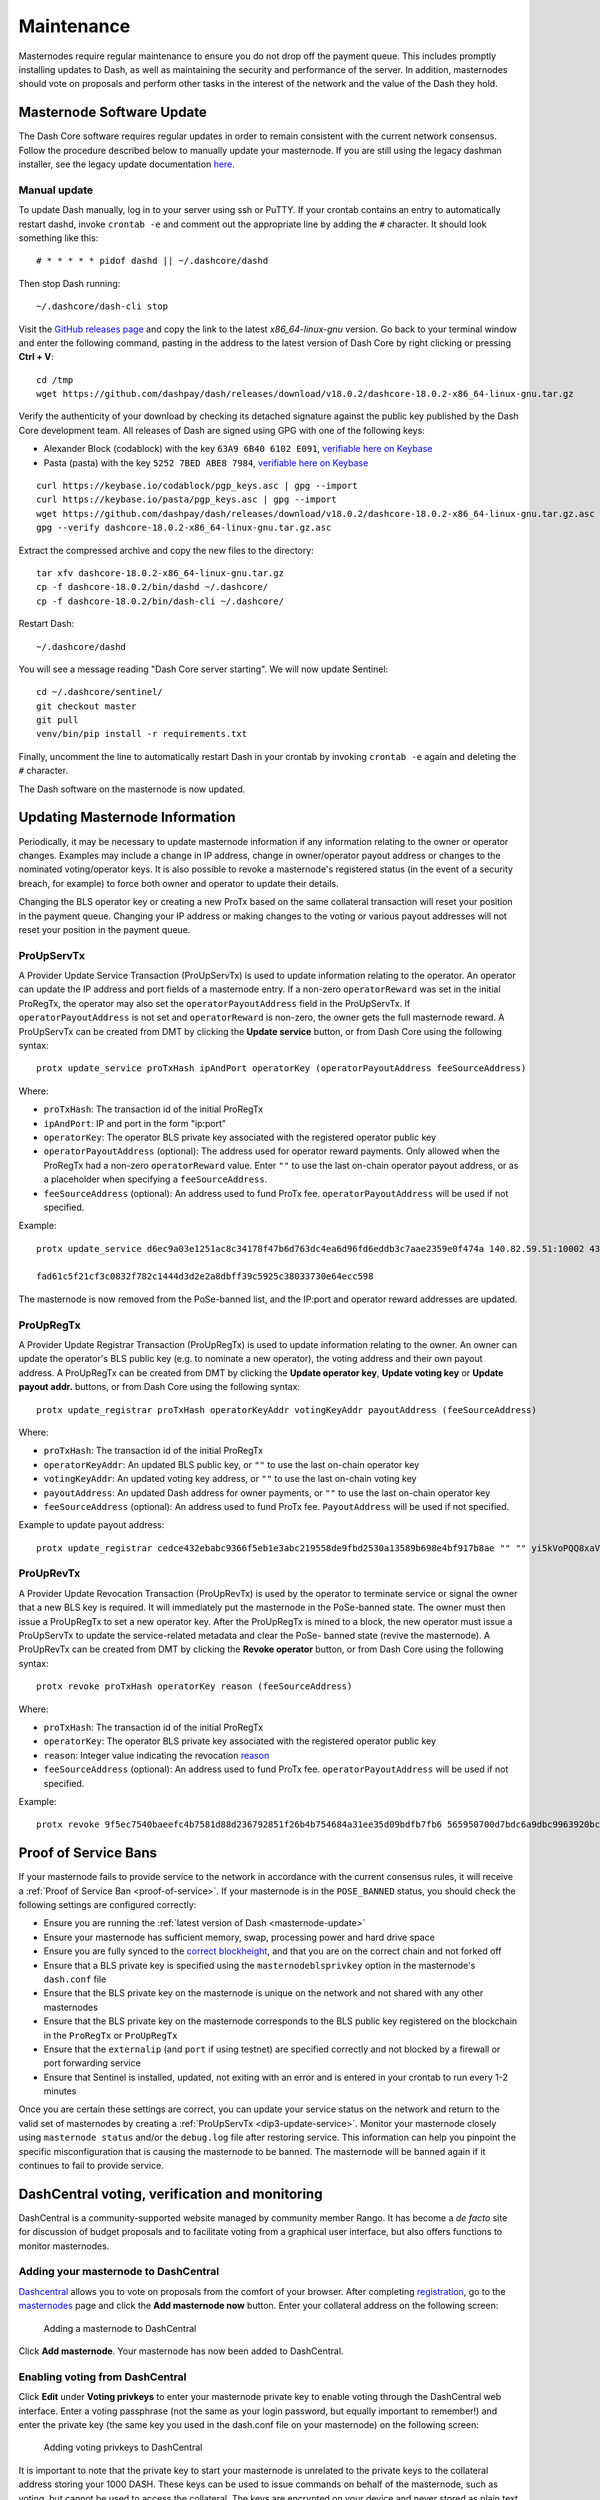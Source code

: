 .. meta::
   :description: Maintaining a Dash masternode involves staying up to date with the latest version, voting and handling payments
   :keywords: dash, cryptocurrency, masternode, maintenance, maintain, payments, withdrawal, voting, monitoring, dip3, upgrade, deterministic

.. _masternode-maintenance:

===========
Maintenance
===========

Masternodes require regular maintenance to ensure you do not drop off
the payment queue. This includes promptly installing updates to Dash, as
well as maintaining the security and performance of the server. In
addition, masternodes should vote on proposals and perform other tasks
in the interest of the network and the value of the Dash they hold.


.. _masternode-update:

Masternode Software Update
==========================

The Dash Core software requires regular updates in order to remain
consistent with the current network consensus. Follow the procedure
described below to manually update your masternode. If you are still
using the legacy dashman installer, see the legacy update documentation
`here <https://docs.dash.org/en/0.15.0/masternodes/maintenance.html#masternode-software-update>`__.

Manual update
-------------

To update Dash manually, log in to your server using ssh or PuTTY. If
your crontab contains an entry to automatically restart dashd, invoke
``crontab -e`` and comment out the appropriate line by adding the ``#``
character. It should look something like this::

  # * * * * * pidof dashd || ~/.dashcore/dashd

Then stop Dash running::

  ~/.dashcore/dash-cli stop

Visit the `GitHub releases page
<https://github.com/dashpay/dash/releases>`_ and copy the link to the
latest `x86_64-linux-gnu` version. Go back to your terminal window and
enter the following command, pasting in the address to the latest
version of Dash Core by right clicking or pressing **Ctrl + V**::

  cd /tmp
  wget https://github.com/dashpay/dash/releases/download/v18.0.2/dashcore-18.0.2-x86_64-linux-gnu.tar.gz

Verify the authenticity of your download by checking its detached
signature against the public key published by the Dash Core development
team. All releases of Dash are signed using GPG with one of the
following keys:

- Alexander Block (codablock) with the key ``63A9 6B40 6102 E091``,
  `verifiable here on Keybase <https://keybase.io/codablock>`__
- Pasta (pasta) with the key ``5252 7BED ABE8 7984``, `verifiable here
  on Keybase <https://keybase.io/pasta>`__

::

  curl https://keybase.io/codablock/pgp_keys.asc | gpg --import
  curl https://keybase.io/pasta/pgp_keys.asc | gpg --import
  wget https://github.com/dashpay/dash/releases/download/v18.0.2/dashcore-18.0.2-x86_64-linux-gnu.tar.gz.asc
  gpg --verify dashcore-18.0.2-x86_64-linux-gnu.tar.gz.asc

Extract the compressed archive and copy the new files to the directory::

  tar xfv dashcore-18.0.2-x86_64-linux-gnu.tar.gz
  cp -f dashcore-18.0.2/bin/dashd ~/.dashcore/
  cp -f dashcore-18.0.2/bin/dash-cli ~/.dashcore/

Restart Dash::

  ~/.dashcore/dashd

You will see a message reading "Dash Core server starting". We will now
update Sentinel::

  cd ~/.dashcore/sentinel/
  git checkout master
  git pull
  venv/bin/pip install -r requirements.txt

Finally, uncomment the line to automatically restart Dash in your
crontab by invoking ``crontab -e`` again and deleting the ``#``
character.

The Dash software on the masternode is now updated.


.. _update-dip3-config:

Updating Masternode Information
===============================

Periodically, it may be necessary to update masternode information if
any information relating to the owner or operator changes. Examples may
include a change in IP address, change in owner/operator payout address
or changes to the nominated voting/operator keys. It is also possible to
revoke a masternode's registered status (in the event of a security
breach, for example) to force both owner and operator to update their
details.

Changing the BLS operator key or creating a new ProTx based on the same
collateral transaction will reset your position in the payment queue.
Changing your IP address or making changes to the voting or various
payout addresses will not reset your position in the payment queue.

.. _dip3-update-service:

ProUpServTx
-----------

A Provider Update Service Transaction (ProUpServTx) is used to update
information relating to the operator. An operator can update the IP
address and port fields of a masternode entry. If a non-zero
``operatorReward`` was set in the initial ProRegTx, the operator may
also set the ``operatorPayoutAddress`` field in the ProUpServTx. If
``operatorPayoutAddress`` is not set and ``operatorReward`` is non-zero,
the owner gets the full masternode reward. A ProUpServTx can be created
from DMT by clicking the **Update service** button, or from Dash Core
using the following syntax::

  protx update_service proTxHash ipAndPort operatorKey (operatorPayoutAddress feeSourceAddress)

Where:

- ``proTxHash``: The transaction id of the initial ProRegTx
- ``ipAndPort``: IP and port in the form "ip:port"
- ``operatorKey``: The operator BLS private key associated with the
  registered operator public key
- ``operatorPayoutAddress`` (optional): The address used for operator 
  reward payments. Only allowed when the ProRegTx had a non-zero 
  ``operatorReward`` value. Enter ``""`` to use the
  last on-chain operator payout address, or as a placeholder when 
  specifying a ``feeSourceAddress``.
- ``feeSourceAddress`` (optional): An address used to fund ProTx fee. 
  ``operatorPayoutAddress`` will be used if not specified.

Example::

  protx update_service d6ec9a03e1251ac8c34178f47b6d763dc4ea6d96fd6eddb3c7aae2359e0f474a 140.82.59.51:10002 4308daa8de099d3d5f81694f6b618381e04311b9e0345b4f8b025392c33b0696 yf6Cj6VcCfDxU5yweAT3NKKvm278rVbkhu

  fad61c5f21cf3c0832f782c1444d3d2e2a8dbff39c5925c38033730e64ecc598

The masternode is now removed from the PoSe-banned list, and the IP:port
and operator reward addresses are updated.

.. _dip3-update-registrar:

ProUpRegTx
----------

A Provider Update Registrar Transaction (ProUpRegTx) is used to update
information relating to the owner. An owner can update the operator's
BLS public key (e.g. to nominate a new operator), the voting address and
their own payout address. A ProUpRegTx can be created from DMT by
clicking the **Update operator key**, **Update voting key** or **Update
payout addr.** buttons, or from Dash Core using the following syntax::

  protx update_registrar proTxHash operatorKeyAddr votingKeyAddr payoutAddress (feeSourceAddress)

Where:

- ``proTxHash``: The transaction id of the initial ProRegTx
- ``operatorKeyAddr``: An updated BLS public key, or ``""`` to use the
  last on-chain operator key
- ``votingKeyAddr``: An updated voting key address, or ``""`` to use the
  last on-chain voting key
- ``payoutAddress``: An updated Dash address for owner payments, or 
  ``""`` to use the last on-chain operator key
- ``feeSourceAddress`` (optional): An address used to fund ProTx fee. 
  ``PayoutAddress`` will be used if not specified.

Example to update payout address::

  protx update_registrar cedce432ebabc9366f5eb1e3abc219558de9fbd2530a13589b698e4bf917b8ae "" "" yi5kVoPQQ8xaVoriytJFzpvKomAQxg6zea


ProUpRevTx
----------

A Provider Update Revocation Transaction (ProUpRevTx) is used by the
operator to terminate service or signal the owner that a new BLS key is
required. It will immediately put the masternode in the PoSe-banned
state. The owner must then issue a ProUpRegTx to set a new operator key.
After the ProUpRegTx is mined to a block, the new operator must issue a
ProUpServTx to update the service-related metadata and clear the PoSe-
banned state (revive the masternode). A ProUpRevTx can be created from
DMT by clicking the **Revoke operator** button, or from Dash Core using
the following syntax::

  protx revoke proTxHash operatorKey reason (feeSourceAddress)

Where:

- ``proTxHash``: The transaction id of the initial ProRegTx
- ``operatorKey``: The operator BLS private key associated with the
  registered operator public key
- ``reason``: Integer value indicating the revocation `reason <https://github.com/dashpay/dips/blob/master/dip-0003.md#appendix-a-reasons-for-self-revocation-of-operators>`__
- ``feeSourceAddress`` (optional): An address used to fund ProTx fee. 
  ``operatorPayoutAddress`` will be used if not specified.

Example::

  protx revoke 9f5ec7540baeefc4b7581d88d236792851f26b4b754684a31ee35d09bdfb7fb6 565950700d7bdc6a9dbc9963920bc756551b02de6e4711eff9ba6d4af59c0101 0


Proof of Service Bans
=====================

If your masternode fails to provide service to the network in accordance
with the current consensus rules, it will receive a :ref:`Proof of Service Ban <proof-of-service>`.
If your masternode is in the ``POSE_BANNED`` status, you should check
the following settings are configured correctly:

- Ensure you are running the :ref:`latest version of Dash <masternode-update>`
- Ensure your masternode has sufficient memory, swap, processing power 
  and hard drive space
- Ensure you are fully synced to the `correct blockheight <https://insight.dash.org/insight/>`__, 
  and that you are on the correct chain and not forked off
- Ensure that a BLS private key is specified using the 
  ``masternodeblsprivkey`` option in the masternode's ``dash.conf`` file
- Ensure that the BLS private key on the masternode is unique on the 
  network and not shared with any other masternodes
- Ensure that the BLS private key on the masternode corresponds to the 
  BLS public key registered on the blockchain in the ``ProRegTx`` or 
  ``ProUpRegTx``
- Ensure that the ``externalip`` (and ``port`` if using testnet) are 
  specified correctly and not blocked by a firewall or port forwarding 
  service
- Ensure that Sentinel is installed, updated, not exiting with an error 
  and is entered in your crontab to run every 1-2 minutes

Once you are certain these settings are correct, you can update your
service status on the network and return to the valid set of masternodes
by creating a :ref:`ProUpServTx <dip3-update-service>`. Monitor your
masternode closely using ``masternode status`` and/or the ``debug.log``
file after restoring service. This information can help you pinpoint the
specific misconfiguration that is causing the masternode to be banned.
The masternode will be banned again if it continues to fail to provide
service.


DashCentral voting, verification and monitoring
===============================================

DashCentral is a community-supported website managed by community member
Rango. It has become a *de facto* site for discussion of budget
proposals and to facilitate voting from a graphical user interface, but
also offers functions to monitor masternodes.

Adding your masternode to DashCentral
-------------------------------------

`Dashcentral <https://www.dashcentral.org/>`_ allows you to vote on
proposals from the comfort of your browser. After completing
`registration <https://www.dashcentral.org/register>`_, go to the
`masternodes <https://www.dashcentral.org/masternodes>`_ page and click
the **Add masternode now** button. Enter your collateral address on the
following screen:

.. figure:: img/maintenance-dc-add-masternode.png
   :width: 400px

   Adding a masternode to DashCentral

Click **Add masternode**. Your masternode has now been added to
DashCentral.

Enabling voting from DashCentral
--------------------------------

Click **Edit** under **Voting privkeys** to enter your masternode
private key to enable voting through the DashCentral web interface.
Enter a voting passphrase (not the same as your login password, but
equally important to remember!) and enter the private key (the same key
you used in the dash.conf file on your masternode) on the following
screen:

.. figure:: img/maintenance-dc-add-privkey.png
   :width: 400px

   Adding voting privkeys to DashCentral

It is important to note that the private key to start your masternode is
unrelated to the private keys to the collateral address storing your
1000 DASH. These keys can be used to issue commands on behalf of the
masternode, such as voting, but cannot be used to access the collateral.
The keys are encrypted on your device and never stored as plain text on
DashCentral servers. Once you have entered the key, click **Store
encrypted voting privkeys on server**. You can now vote on proposals
from the DashCentral web interface.

Verifying ownership
-------------------

You can also issue a message from your address to verify ownership of
your masternode to DashCentral. Click **Unverified** under **Ownership**
and the following screen will appear:

.. figure:: img/maintenance-dc-verify.png
   :width: 400px

   Verifying ownership of your masternode to DashCentral

Instructions on how to sign your collateral address using a software
wallet appear. If you are using a hardware wallet other than Trezor, you
will need to use the DMT app to sign the address. If you are using the
Trezor hardware wallet, go to your `Trezor wallet
<https://wallet.trezor.io/>`_, copy the collateral address and click
**Sign & Verify**. The following screen will appear, where you can enter
the message provided by DashCentral and the address you wish to sign:

.. figure:: img/maintenance-dc-sign.png
   :width: 400px

   Signing a message from the Trezor Wallet

Click **Sign**, confirm on your Trezor device and enter your PIN to sign
the message. A message signature will appear in the **Signature** box.
Copy this signature and paste it into the box on DashCentral and click
**Verify ownership**. Verification is now complete.

.. figure:: img/maintenance-dc-verified.png
   :width: 400px

   Masternode ownership has been successfully verified

Installing the DashCentral monitoring script
--------------------------------------------

DashCentral offers a service to monitor your masternode, automatically
restart dashd in the event of a crash and send email in the event of an
error. Go to the `Account settings
<https://www.dashcentral.org/account/edit>`_ page and generate a new API
key, adding a PIN to your account if necessary. Scroll to the following
screen:

.. figure:: img/maintenance-dc-monitoring.png
   :width: 400px

   Setting up the DashCentral monitoring script

Copy the link to the current version of the dashcentral script by right-
click and selecting **Copy link address**. Open PuTTY and connect to
your masternode, then type::

  wget https://www.dashcentral.org/downloads/dashcentral-updater-v6.tgz

Replace the link with the current version of dashcentral-updater as
necessary. Decompress the archive using the following command::

  tar xvzf dashcentral-updater-v6.tgz

View your masternode configuration details by typing::

  cat .dashcore/dash.conf

Copy the values for ``rpcuser`` and ``rpcpassword``. Then edit the
dashcentral configuration by typing::

  nano dashcentral-updater/dashcentral.conf

Replace the values for ``api_key``, your masternode collateral address,
``rpc_user``, ``rpc_password``, ``daemon_binary`` and ``daemon_datadir``
according to your system. A common configuration, where ``lwhite`` is
the name of the Linux user, may look like this:

.. figure:: img/maintenance-dc-update-config.png
   :width: 400px

   DashCentral updater configuration file

::

  ################
  # dashcentral-updater configuration
  ################

  our %settings = (
      # Enter your DashCentral api key here
      'api_key' => 'api_key_from_dashcentral'
  );

  our %masternodes = (
      'masternode_collateral_address' => {
          'rpc_host'           => 'localhost',
          'rpc_port'           => 9998,
          'rpc_user'           => 'rpc_user_from_dash.conf',
          'rpc_password'       => 'rpc_password_from_dash.conf',
          'daemon_autorestart' => 'enabled',
          'daemon_binary'      => '/home/<username>/.dashcore/dashd',
          'daemon_datadir'     => '/home/<username>/.dashcore'
      }
  );

Press **Ctrl + X** to exit, confirm you want save with **Y** and press
**Enter**. Test your configuration by running the dashcentral script,
then check the website. If it was successful, you will see that an
update has been sent::

  dashcentral-updater/dcupdater

.. figure:: img/maintenance-dc-update.png
   :width: 400px

   Manually testing the DashCentral updater

.. figure:: img/maintenance-dc-success.png
   :width: 400px

   DashCentral updater has successfully sent data to the DashCentral
   site

Once you have verified your configuration is working, we can edit the
crontab on your system to schedule the dcupdater script to run every 2
minutes. This allows the system to give you early warning in the event
of a fault and will even restart the dashd daemon if it hangs or
crashes. This is an effective way to make sure you do not drop off the
payment queue. Type the following command::

  crontab -e

Select an editor if necessary and add the following line to your crontab
after the line for sentinel, replacing lwhite with your username on your
system::

  */2 * * * * /home/lwhite/dashcentral-updater/dcupdater

.. figure:: img/maintenance-dc-crontab.png
   :width: 400px

   Editing crontab to run the DashCentral updater automatically

Press **Ctrl + X** to exit, confirm you want save with **Y** and press
**Enter**. The dcupdater script will now run every two minutes, restart
dashd whenever necessary and email you in the event of an error.

Masternode monitoring tools
===========================

Several sites operated by community members are available to monitor key
information and statistics relating to the masternode network.

Block Explorers
---------------

Since Dash is a public blockchain, it is possible to use block explorers
to view the balances of any Dash public address, as well as examine the
transactions entered in any given block. Each unique transaction is also
searchable by its txid. A number of block explorers are available for
the Dash network.

- `Blockchair <https://blockchair.com/dash>`__ offers a block explorer
  with detailed visualizations to analyse the Dash blockchain.
- `CryptoID <https://chainz.cryptoid.info/>`__ offers a `Dash blockchain
  explorer <https://chainz.cryptoid.info/dash/>`__ and a `function
  <https://chainz.cryptoid.info/dash/masternodes.dws>`__ to view and map
  Dash masternodes.
- `BitInfoCharts <https://bitinfocharts.com>`_ offers a `page
  <https://bitinfocharts.com/dash/>`_ of price statistics and
  information and a `blockchain explorer
  <https://bitinfocharts.com/dash/explorer/>`__.
- `CoinCheckup <https://coincheckup.com/coins/dash/charts>`__ offers a
  range of statistics and data on most blockchains, including Dash.
- `Dash.org <https://www.dash.org/>`__ includes a blockchain explorer
  at `explorer.dash.org <https://explorer.dash.org/insight/>`__ and
  `insight.dash.org <https://insight.dash.org/insight/>`__.
- `Trezor <https://trezor.io/>`__ operates a `blockchain explorer <https
  ://dash-bitcore1.trezor.io/>`__ powered by a `Dash fork
  <https://github.com/dashevo/insight-ui>`__ of `insight
  <https://insight.is/>`__, an advanced blockchain API tool

Dash Masternode Tool
--------------------

https://github.com/Bertrand256/dash-masternode-tool

Written and maintained by community member Bertrand256, Dash Masternode
Tool (DMT) allows you to start a masternode from all major hardware
wallets such as Trezor, Ledger and KeepKey. It also supports functions
to vote on proposals and withdraw masternode payments without affecting
the collateral transaction.

DASH Ninja
----------

https://www.dashninja.pl

DASH Ninja, operated by forum member and Dash Core developer elbereth,
offers key statistics on the adoption of different versions of Dash
across the masternode network. Several features to monitor governance of
the Dash, the masternode payment schedule and the geographic
distribution of masternodes are also available, as well as a simple
blockchain explorer.

DashCentral
-----------

https://www.dashcentral.org

DashCentral, operated by forum member rango, offers an advanced service
to monitor masternodes and vote on budget proposals through an advanced
web interface. A `mobile monitoring interface
<https://www.dashcentral.org/account/mobile>`_ is also available.

Masternode.me
-------------

https://stats.masternode.me

Masternode.me, operated by Dash community member moocowmoo, offers
sequential reports on the price, generation rate, blockchain information
and some information on masternodes.

Dash Masternode Information
---------------------------

http://178.254.23.111/~pub/Dash/Dash_Info.html

This site, operated by forum member and Dash Core developer crowning,
offers a visual representation of many key statistics of the Dash
masternode network, including graphs of the total masternode count over
time, price information and network distribution.
